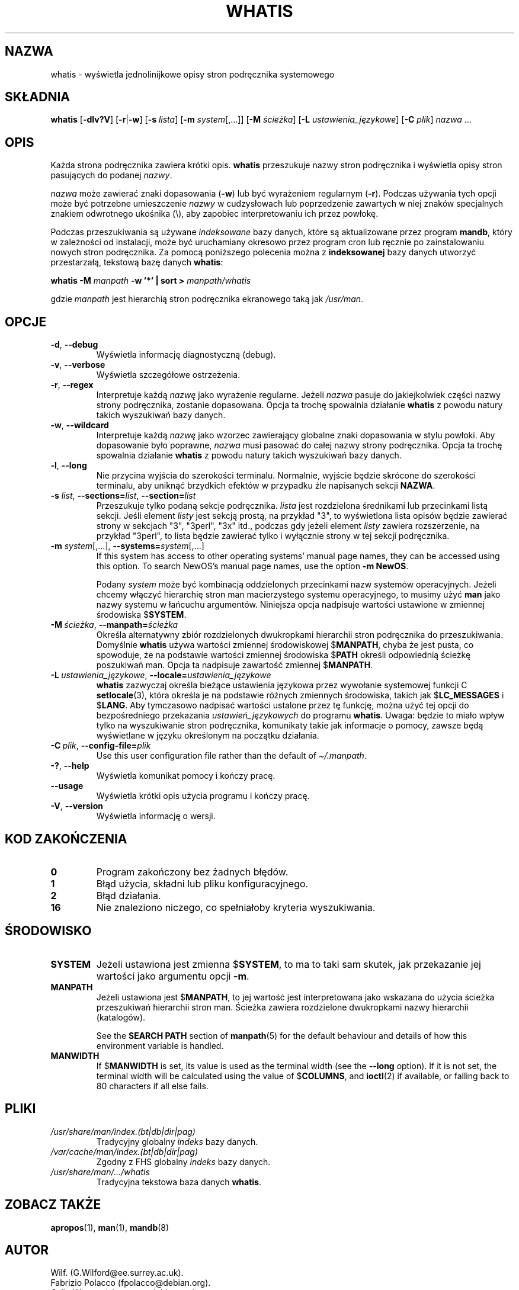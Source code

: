 .\" Man page for whatis
.\"
.\" Copyright (C), 1994, 1995, Graeme W. Wilford. (Wilf.)
.\"
.\" You may distribute under the terms of the GNU General Public
.\" License as specified in the file docs/COPYING.GPLv2 that comes with the
.\" man-db distribution.
.\"
.\" Sat Oct 29 13:09:31 GMT 1994  Wilf. (G.Wilford@ee.surrey.ac.uk)
.\"
.pc ""
.\"*******************************************************************
.\"
.\" This file was generated with po4a. Translate the source file.
.\"
.\"*******************************************************************
.TH WHATIS 1 2024-04-05 2.12.1 "Narzędzia przeglądarki stron podręcznika ekranowego"
.SH NAZWA
whatis \- wyświetla jednolinijkowe opisy stron podręcznika systemowego
.SH SKŁADNIA
\fBwhatis\fP [\|\fB\-dlv?V\fP\|] [\|\fB\-r\fP\||\|\fB\-w\fP\|] [\|\fB\-s\fP \fIlista\fP\|]
[\|\fB\-m\fP \fIsystem\fP\|[\|,.\|.\|.\|]\|] [\|\fB\-M\fP \fIścieżka\fP\|] [\|\fB\-L\fP
\fIustawienia_językowe\fP\|] [\|\fB\-C\fP \fIplik\fP\|] \fInazwa\fP \&.\|.\|.
.SH OPIS
Każda strona podręcznika zawiera krótki opis. \fBwhatis\fP przeszukuje nazwy
stron podręcznika i wyświetla opisy stron pasujących do podanej \fInazwy\fP.

\fInazwa\fP może zawierać znaki dopasowania (\fB\-w\fP) lub być wyrażeniem
regularnym (\fB\-r\fP). Podczas używania tych opcji może być potrzebne
umieszczenie \fInazwy\fP w cudzysłowach lub poprzedzenie zawartych w niej
znaków specjalnych znakiem odwrotnego ukośnika (\e), aby zapobiec
interpretowaniu ich przez powłokę.

Podczas przeszukiwania są używane \fIindeksowane\fP bazy danych, które są
aktualizowane przez program \fBmandb\fP, który w zależności od instalacji,
może być uruchamiany okresowo przez program cron lub ręcznie po
zainstalowaniu nowych stron podręcznika. Za pomocą poniższego polecenia
można z \fBindeksowanej\fP bazy danych utworzyć przestarzałą, tekstową bazę
danych \fBwhatis\fP:

\fBwhatis \-M\fP \fImanpath\fP \fB\-w '*' | sort >\fP \fImanpath/whatis\fP

gdzie \fImanpath\fP jest hierarchią stron podręcznika ekranowego taką jak
\fI/usr/man\fP.
.SH OPCJE
.TP 
.if  !'po4a'hide' .BR \-d ", " \-\-debug
Wyświetla informację diagnostyczną (debug).
.TP 
.if  !'po4a'hide' .BR \-v ", " \-\-verbose
Wyświetla szczegółowe ostrzeżenia.
.TP 
.if  !'po4a'hide' .BR \-r ", " \-\-regex
Interpretuje każdą \fInazwę\fP jako wyrażenie regularne. Jeżeli \fInazwa\fP pasuje
do jakiejkolwiek części nazwy strony podręcznika, zostanie dopasowana. Opcja
ta trochę spowalnia działanie \fBwhatis\fP z powodu natury takich wyszukiwań
bazy danych.
.TP 
.if  !'po4a'hide' .BR \-w ", " \-\-wildcard
Interpretuje każdą \fInazwę\fP jako wzorzec zawierający globalne znaki
dopasowania w stylu powłoki. Aby dopasowanie było poprawne, \fInazwa\fP musi
pasować do całej nazwy strony podręcznika. Opcja ta trochę spowalnia
działanie \fBwhatis\fP z powodu natury takich wyszukiwań bazy danych.
.TP 
.if  !'po4a'hide' .BR \-l ", " \-\-long
Nie przycina wyjścia do szerokości terminalu. Normalnie, wyjście będzie
skrócone do szerokości terminalu, aby uniknąć brzydkich efektów w przypadku
źle napisanych sekcji \fBNAZWA\fP.
.TP 
\fB\-s\fP \fIlist\/\fP, \fB\-\-sections=\fP\fIlist\/\fP, \fB\-\-section=\fP\fIlist\fP
Przeszukuje tylko podaną sekcje podręcznika. \fIlista\fP jest rozdzielona
średnikami lub przecinkami listą sekcji. Jeśli element \fIlisty\fP jest sekcją
prostą, na przykład "3", to wyświetlona lista opisów będzie zawierać strony
w sekcjach "3", "3perl", "3x" itd., podczas gdy jeżeli element \fIlisty\fP
zawiera rozszerzenie, na przykład "3perl", to lista będzie zawierać tylko i
wyłącznie strony w tej sekcji podręcznika.
.TP 
\fB\-m\fP \fIsystem\fP\|[\|,.\|.\|.\|]\|, \fB\-\-systems=\fP\fIsystem\fP\|[\|,.\|.\|.\|]
If this system has access to other operating systems' manual page names,
they can be accessed using this option.  To search NewOS's manual page
names, use the option \fB\-m\fP \fBNewOS\fP.

Podany \fIsystem\fP może być kombinacją oddzielonych przecinkami nazw systemów
operacyjnych. Jeżeli chcemy włączyć hierarchię stron man macierzystego
systemu operacyjnego, to musimy użyć \fBman\fP jako nazwy systemu w łańcuchu
argumentów. Niniejsza opcja nadpisuje wartości ustawione w zmiennej
środowiska $\fBSYSTEM\fP.
.TP 
\fB\-M\ \fP\fIścieżka\fP,\ \fB\-\-manpath=\fP\fIścieżka\fP
Określa alternatywny zbiór rozdzielonych dwukropkami hierarchii stron
podręcznika do przeszukiwania. Domyślnie \fBwhatis\fP używa wartości
zmiennej środowiskowej $\fBMANPATH\fP, chyba że jest pusta, co spowoduje, że na
podstawie wartości zmiennej środowiska $\fBPATH\fP określi odpowiednią ścieżkę
poszukiwań man. Opcja ta nadpisuje zawartość zmiennej $\fBMANPATH\fP.
.TP 
\fB\-L\ \fP\fIustawienia_językowe\fP,\ \fB\-\-locale=\fP\fIustawienia_językowe\fP
\fBwhatis\fP zazwyczaj określa bieżące ustawienia językowa przez wywołanie
systemowej funkcji C \fBsetlocale\fP(3), która określa je na podstawie różnych
zmiennych środowiska, takich jak $\fBLC_MESSAGES\fP i $\fBLANG\fP. Aby tymczasowo
nadpisać wartości ustalone  przez tę funkcję, można użyć tej opcji do
bezpośredniego przekazania \fIustawień_językowych\fP do programu
\fBwhatis\fP. Uwaga: będzie to miało wpływ tylko na wyszukiwanie stron
podręcznika, komunikaty takie jak informacje o pomocy, zawsze będą
wyświetlane w języku określonym na początku działania.
.TP 
\fB\-C\ \fP\fIplik\fP,\ \fB\-\-config\-file=\fP\fIplik\fP
Use this user configuration file rather than the default of
\fI\(ti/.manpath\fP.
.TP 
.if  !'po4a'hide' .BR \-? ", " \-\-help
Wyświetla komunikat pomocy i kończy pracę.
.TP 
.if  !'po4a'hide' .B \-\-usage
Wyświetla krótki opis użycia programu i kończy pracę.
.TP 
.if  !'po4a'hide' .BR \-V ", " \-\-version
Wyświetla informację o wersji.
.SH "KOD ZAKOŃCZENIA"
.TP 
.if  !'po4a'hide' .B 0
Program zakończony bez żadnych błędów.
.TP 
.if  !'po4a'hide' .B 1
Błąd użycia, składni lub pliku konfiguracyjnego.
.TP 
.if  !'po4a'hide' .B 2
Błąd działania.
.TP 
.if  !'po4a'hide' .B 16
Nie znaleziono niczego, co spełniałoby kryteria wyszukiwania.
.SH ŚRODOWISKO
.TP 
.if  !'po4a'hide' .B SYSTEM
Jeżeli ustawiona jest zmienna $\fBSYSTEM\fP, to ma to taki sam skutek, jak
przekazanie jej wartości jako argumentu opcji \fB\-m\fP.
.TP 
.if  !'po4a'hide' .B MANPATH
Jeżeli ustawiona jest $\fBMANPATH\fP, to jej wartość jest interpretowana jako
wskazana do użycia ścieżka przeszukiwań hierarchii stron man. Ścieżka
zawiera rozdzielone dwukropkami nazwy hierarchii (katalogów).

See the \fBSEARCH PATH\fP section of \fBmanpath\fP(5)  for the default behaviour
and details of how this environment variable is handled.
.TP 
.if  !'po4a'hide' .B MANWIDTH
If $\fBMANWIDTH\fP is set, its value is used as the terminal width (see the
\fB\-\-long\fP option).  If it is not set, the terminal width will be calculated
using the value of $\fBCOLUMNS\fP, and \fBioctl\fP(2)  if available, or falling
back to 80 characters if all else fails.
.SH PLIKI
.TP 
.if  !'po4a'hide' .I /usr/share/man/index.(bt|db|dir|pag)
Tradycyjny globalny \fIindeks\fP bazy danych.
.TP 
.if  !'po4a'hide' .I /var/cache/man/index.(bt|db|dir|pag)
Zgodny z FHS globalny \fIindeks\fP bazy danych.
.TP 
.if  !'po4a'hide' .I /usr/share/man/\|.\|.\|.\|/whatis
Tradycyjna tekstowa baza danych \fBwhatis\fP.
.SH "ZOBACZ TAKŻE"
.if  !'po4a'hide' .BR apropos (1),
.if  !'po4a'hide' .BR man (1),
.if  !'po4a'hide' .BR mandb (8)
.SH AUTOR
.nf
.if  !'po4a'hide' Wilf.\& (G.Wilford@ee.surrey.ac.uk).
.if  !'po4a'hide' Fabrizio Polacco (fpolacco@debian.org).
.if  !'po4a'hide' Colin Watson (cjwatson@debian.org).
.fi
.SH BŁĘDY
.if  !'po4a'hide' https://gitlab.com/man-db/man-db/-/issues
.br
.if  !'po4a'hide' https://savannah.nongnu.org/bugs/?group=man-db
.SH TŁUMACZENIE
Wojciech Kotwica w 1999 roku przetłumaczył część stron podręcznika pakietu
man-db i udostępnił je w ramach Projektu Tłumaczenia Manuali.
.br
Robert Luberda tłumaczenie zaktualizował i uzupełnił w roku 2008.

